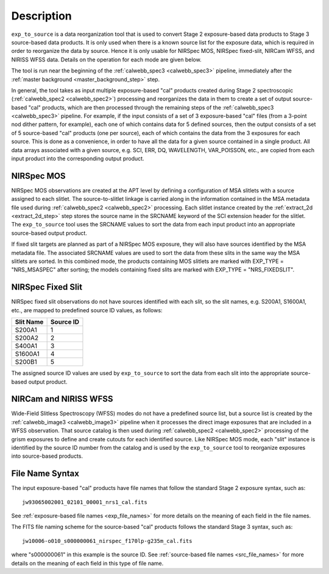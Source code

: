 Description
============

``exp_to_source`` is a data reorganization tool that is used to convert
Stage 2 exposure-based data products to Stage 3 source-based data products.
It is only used when there is a known source list for the exposure data,
which is required in order to reorganize the data by source. Hence it is
only usable for NIRSpec MOS, NIRSpec fixed-slit, NIRCam WFSS, and NIRISS
WFSS data. Details on the operation for each mode are given below.

The tool is run near the beginning of the :ref:`calwebb_spec3 <calwebb_spec3>`
pipeline, immediately after the :ref:`master background <master_background_step>`
step.

In general, the tool takes as input multiple exposure-based "cal" products
created during Stage 2 spectroscopic (:ref:`calwebb_spec2 <calwebb_spec2>`)
processing and reorganizes the data in them to create a set of output
source-based "cal" products, which are then processed through the remaining
steps of the :ref:`calwebb_spec3 <calwebb_spec3>` pipeline. For example,
if the input consists of a set of 3 exposure-based "cal" files (from a
3-point nod dither pattern, for example), each one of which contains data
for 5 defined sources, then the output consists of a set of 5
source-based "cal" products (one per source), each of which contains the
data from the 3 exposures for each source. This is done as a convenience,
in order to have all the data for a given source contained in a single
product. All data arrays associated with a given source, e.g. SCI, ERR, DQ,
WAVELENGTH, VAR_POISSON, etc., are copied from each input product into
the corresponding output product.

NIRSpec MOS
^^^^^^^^^^^
NIRSpec MOS observations are created at the APT level by defining a
configuration of MSA slitlets with a source assigned to each slitlet.
The source-to-slitlet linkage is carried along in the information contained
in the MSA metadata file used during :ref:`calwebb_spec2 <calwebb_spec2>`
processing. Each slitlet instance created by the :ref:`extract_2d <extract_2d_step>`
step stores the source name in the SRCNAME keyword of
the SCI extension header for the slitlet. The ``exp_to_source`` tool uses
the SRCNAME values to sort the data from each input product into an
appropriate source-based output product.

If fixed slit targets are planned as part of a NIRSpec MOS exposure, they
will also have sources identified by the MSA metadata file.  The associated
SRCNAME values are used to sort the data from these slits in the same way the
MSA slitlets are sorted.  In this combined mode, the products containing
MOS slitlets are marked with EXP_TYPE = "NRS_MSASPEC" after sorting; the models
containing fixed slits are marked with EXP_TYPE = "NRS_FIXEDSLIT".

NIRSpec Fixed Slit
^^^^^^^^^^^^^^^^^^
NIRSpec fixed slit observations do not have sources identified with each
slit, so the slit names, e.g. S200A1, S1600A1, etc., are mapped to predefined
source ID values, as follows:

=========  =========
Slit Name  Source ID
=========  =========
S200A1         1
S200A2         2
S400A1         3
S1600A1        4
S200B1         5
=========  =========

The assigned source ID values are used by ``exp_to_source`` to sort the data
from each slit into the appropriate source-based output product.

NIRCam and NIRISS WFSS
^^^^^^^^^^^^^^^^^^^^^^
Wide-Field Slitless Spectroscopy (WFSS) modes do not have a predefined
source list, but a source list is created by the
:ref:`calwebb_image3 <calwebb_image3>` pipeline when it processes the
direct image exposures that are included in a WFSS observation. That
source catalog is then used during :ref:`calwebb_spec2 <calwebb_spec2>`
processing of the grism exposures to define and create cutouts for each
identified source. Like NIRSpec MOS mode, each "slit" instance is identified
by the source ID number from the catalog and is used by the ``exp_to_source``
tool to reorganize exposures into source-based products.

File Name Syntax
^^^^^^^^^^^^^^^^
The input exposure-based "cal" products have file names that follow the
standard Stage 2 exposure syntax, such as::

 jw93065002001_02101_00001_nrs1_cal.fits

See :ref:`exposure-based file names <exp_file_names>` for more details
on the meaning of each field in the file names.

The FITS file naming scheme for the source-based "cal" products follows
the standard Stage 3 syntax, such as::

 jw10006-o010_s000000061_nirspec_f170lp-g235m_cal.fits

where "s000000061" in this example is the source ID.
See :ref:`source-based file names <src_file_names>` for more details
on the meaning of each field in this type of file name.
